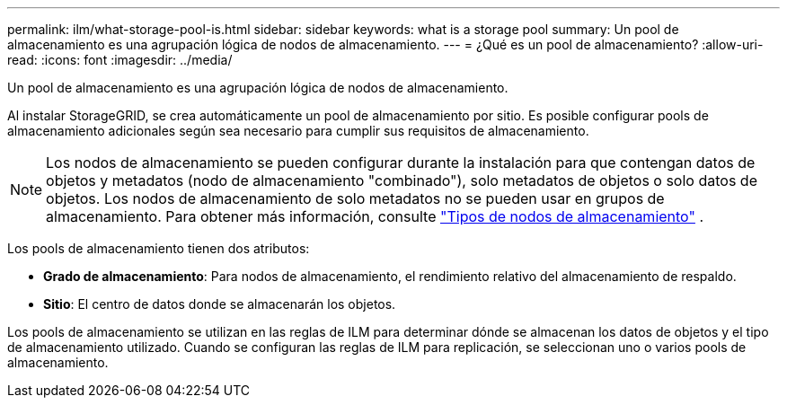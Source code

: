 ---
permalink: ilm/what-storage-pool-is.html 
sidebar: sidebar 
keywords: what is a storage pool 
summary: Un pool de almacenamiento es una agrupación lógica de nodos de almacenamiento. 
---
= ¿Qué es un pool de almacenamiento?
:allow-uri-read: 
:icons: font
:imagesdir: ../media/


[role="lead"]
Un pool de almacenamiento es una agrupación lógica de nodos de almacenamiento.

Al instalar StorageGRID, se crea automáticamente un pool de almacenamiento por sitio. Es posible configurar pools de almacenamiento adicionales según sea necesario para cumplir sus requisitos de almacenamiento.


NOTE: Los nodos de almacenamiento se pueden configurar durante la instalación para que contengan datos de objetos y metadatos (nodo de almacenamiento "combinado"), solo metadatos de objetos o solo datos de objetos.  Los nodos de almacenamiento de solo metadatos no se pueden usar en grupos de almacenamiento. Para obtener más información, consulte link:../primer/what-storage-node-is.html#types-of-storage-nodes["Tipos de nodos de almacenamiento"] .

Los pools de almacenamiento tienen dos atributos:

* *Grado de almacenamiento*: Para nodos de almacenamiento, el rendimiento relativo del almacenamiento de respaldo.
* *Sitio*: El centro de datos donde se almacenarán los objetos.


Los pools de almacenamiento se utilizan en las reglas de ILM para determinar dónde se almacenan los datos de objetos y el tipo de almacenamiento utilizado. Cuando se configuran las reglas de ILM para replicación, se seleccionan uno o varios pools de almacenamiento.
